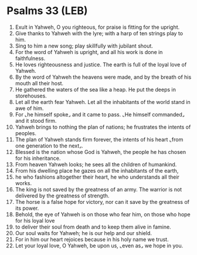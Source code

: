 * Psalms 33 (LEB)
:PROPERTIES:
:ID: LEB/19-PSA033
:END:

1. Exult in Yahweh, O you righteous, for praise is fitting for the upright.
2. Give thanks to Yahweh with the lyre; with a harp of ten strings play to him.
3. Sing to him a new song; play skillfully with jubilant shout.
4. For the word of Yahweh is upright, and all his work is done in faithfulness.
5. He loves righteousness and justice. The earth is full of the loyal love of Yahweh.
6. By the word of Yahweh the heavens were made, and by the breath of his mouth all their host.
7. He gathered the waters of the sea like a heap. He put the deeps in storehouses.
8. Let all the earth fear Yahweh. Let all the inhabitants of the world stand in awe of him.
9. For ⌞he himself spoke⌟ and it came to pass. ⌞He himself commanded⌟ and it stood firm.
10. Yahweh brings to nothing the plan of nations; he frustrates the intents of peoples.
11. The plan of Yahweh stands firm forever, the intents of his heart ⌞from one generation to the next⌟.
12. Blessed is the nation whose God is Yahweh, the people he has chosen for his inheritance.
13. From heaven Yahweh looks; he sees all the children of humankind.
14. From his dwelling place he gazes on all the inhabitants of the earth,
15. he who fashions altogether their heart, he who understands all their works.
16. The king is not saved by the greatness of an army. The warrior is not delivered by the greatness of strength.
17. The horse is a false hope for victory, nor can it save by the greatness of its power.
18. Behold, the eye of Yahweh is on those who fear him, on those who hope for his loyal love
19. to deliver their soul from death and to keep them alive in famine.
20. Our soul waits for Yahweh; he is our help and our shield.
21. For in him our heart rejoices because in his holy name we trust.
22. Let your loyal love, O Yahweh, be upon us, ⌞even as⌟ we hope in you.
